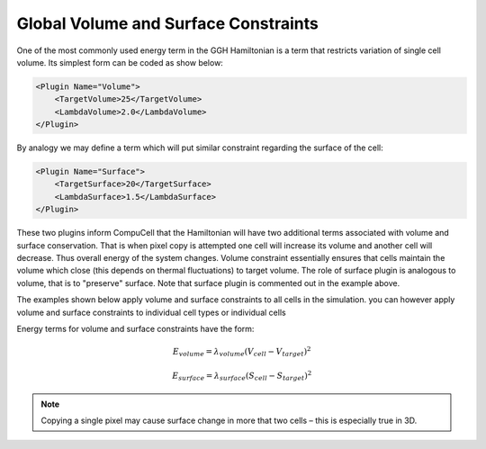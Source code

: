 Global Volume and Surface Constraints
-------------------------------------

One of the most commonly used energy term in the GGH Hamiltonian is a
term that restricts variation of single cell volume. Its simplest form
can be coded as show below:

.. code-block:: xml

    <Plugin Name="Volume">
        <TargetVolume>25</TargetVolume>
        <LambdaVolume>2.0</LambdaVolume>
    </Plugin>


By analogy we may define a term which will put similar constraint
regarding the surface of the cell:

.. code-block:: xml

    <Plugin Name="Surface">
        <TargetSurface>20</TargetSurface>
        <LambdaSurface>1.5</LambdaSurface>
    </Plugin>


These two plugins inform CompuCell that the Hamiltonian will have two
additional terms associated with volume and surface conservation. That
is when pixel copy is attempted one cell will increase its volume and
another cell will decrease. Thus overall energy of the system changes.
Volume constraint essentially ensures that cells maintain
the volume which close (this depends on thermal fluctuations) to target
volume. The role of surface plugin is analogous to volume, that is to
"preserve" surface. Note that surface plugin is commented out in the
example above.

The examples shown below apply volume and surface constraints to all cells in the simulation.
you can however apply volume and surface constraints to individual cell types or individual cells

Energy terms for volume and surface constraints have the form:

.. math::

   \begin{eqnarray}
        E_{volume} = \lambda_{volume} \left ( V_{cell} - V_{target} \right )^2
   \end{eqnarray}

.. math::

   \begin{eqnarray}
        E_{surface} = \lambda_{surface} \left ( S_{cell} - S_{target} \right )^2
   \end{eqnarray}


.. note::

    Copying a single pixel may cause surface change
    in more that two cells – this is especially true in 3D.
